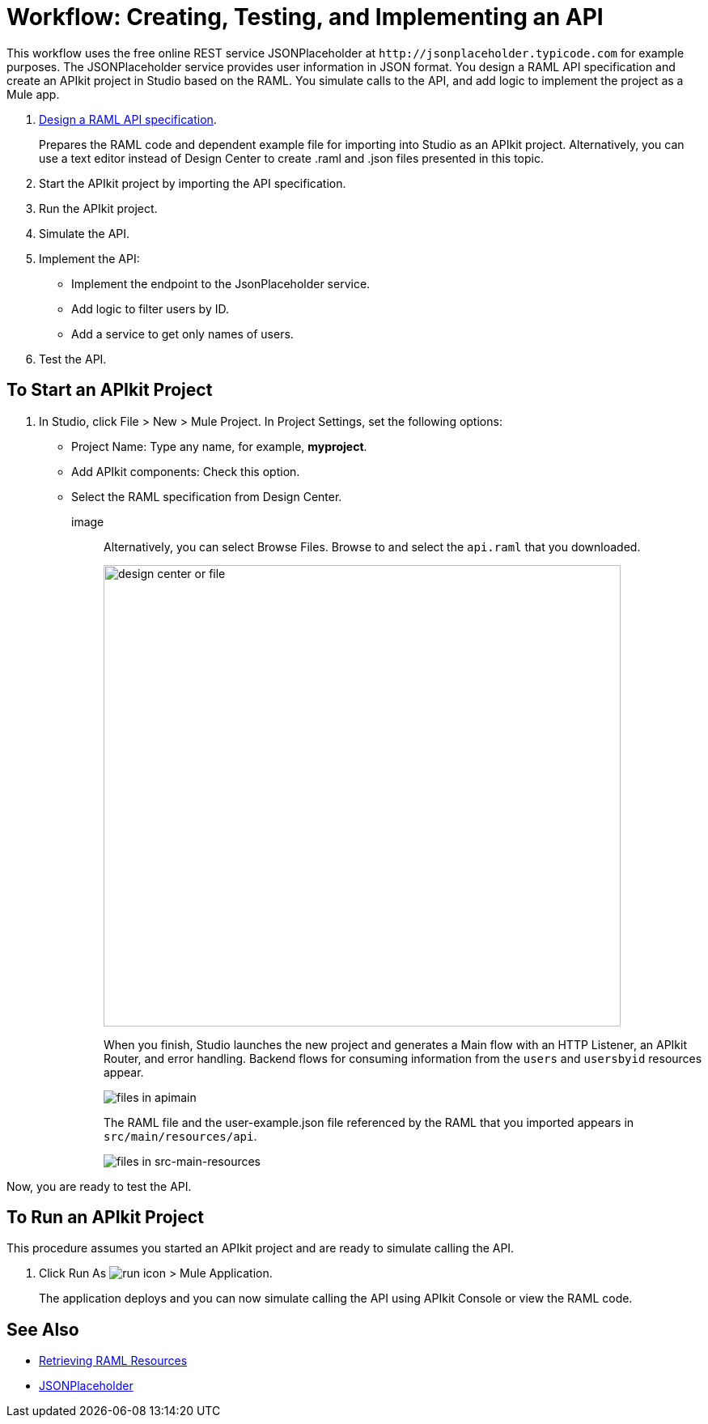 = Workflow: Creating, Testing, and Implementing an API
:keywords: api, raml, json

This workflow uses the free online REST service JSONPlaceholder at `+http://jsonplaceholder.typicode.com+` for example purposes.  The JSONPlaceholder service provides user information in JSON format. You design a RAML API specification and create an APIkit project in Studio based on the RAML. You simulate calls to the API, and add logic to implement the project as a Mule app.

. link:/design-center/v/1.0/design-raml-api-task[Design a RAML API specification].
+
Prepares the RAML code and dependent example file for importing into Studio as an APIkit project. Alternatively, you can use a text editor instead of Design Center to create .raml and .json files presented in this topic.
+
. Start the APIkit project by importing the API specification.
. Run the APIkit project.
. Simulate the API.
. Implement the API:
+
* Implement the endpoint to the JsonPlaceholder service.
* Add logic to filter users by ID.
* Add a service to get only names of users.
. Test the API.

== To Start an APIkit Project

. In Studio, click File > New > Mule Project. In Project Settings, set the following options:
* Project Name: Type any name, for example, *myproject*.
* Add APIkit components: Check this option.
* Select the RAML specification from Design Center. 
+
image::
+
Alternatively, you can select Browse Files. Browse to and select the `api.raml` that you downloaded.
+
image::apikit-components-dc.png[design center or file,height=570,width=639]
+
When you finish, Studio launches the new project and generates a Main flow with an HTTP Listener, an APIkit Router, and error handling. Backend flows for consuming information from the `users` and `usersbyid` resources appear. 
+
image::apikit-apimain.png[files in apimain]
+
The RAML file and the user-example.json file referenced by the RAML that you imported appears in `src/main/resources/api`.
+
image::apikit-explorer.png[files in src-main-resources]

Now, you are ready to test the API.

== To Run an APIkit Project 

This procedure assumes you started an APIkit project and are ready to simulate calling the API.

. Click Run As image:lrun_obj.png[run icon] > Mule Application.
+
The application deploys and you can now simulate calling the API using APIkit Console or view the RAML code.



== See Also

* link:/apikit/apikit-reference#retrieving-raml-resources[Retrieving RAML Resources]
* http://jsonplaceholder.typicode.com[JSONPlaceholder]

